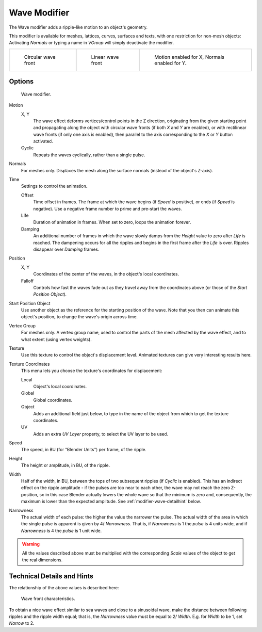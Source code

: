 
*************
Wave Modifier
*************

The Wave modifier adds a ripple-like motion to an object's geometry.

This modifier is available for meshes, lattices, curves,
surfaces and texts, with one restriction for non-mesh objects:
Activating *Normals* or typing a name in *VGroup* will simply deactivate the modifier.

.. list-table::

   * - .. figure:: /images/modifier-wave-example-circular.jpg
          :width: 180px

          Circular wave front

     - .. figure:: /images/modifier-wave-example-linear.jpg
          :width: 180px

          Linear wave front

     - .. figure:: /images/modifier-wave-example-normals.jpg
          :width: 180px

          Motion enabled for X,
          Normals enabled for Y.


Options
=======

.. figure:: /images/modifier-wave.jpg

   Wave modifier.


Motion
   X, Y
      The wave effect deforms vertices/control points in the Z direction,
      originating from the given starting point and propagating along the object with circular wave fronts
      (if both *X* and *Y* are enabled),
      or with rectilinear wave fronts (if only one axis is enabled),
      then parallel to the axis corresponding to the *X* or *Y* button activated.
   Cyclic
      Repeats the waves cyclically, rather than a single pulse.

Normals
   For meshes only. Displaces the mesh along the surface normals (instead of the object's Z-axis).

Time
   Settings to control the animation.

   Offset
      Time offset in frames. The frame at which the wave begins (if *Speed* is positive),
      or ends (if *Speed* is negative). Use a negative frame number to prime and pre-start the waves.
   Life
      Duration of animation in frames. When set to zero, loops the animation forever.
   Damping
      An additional number of frames in which the wave slowly damps from the *Height* value
      to zero after *Life* is reached.
      The dampening occurs for all the ripples and begins in the first frame after the *Life* is over.
      Ripples disappear over *Damping* frames.

Position
   X, Y
      Coordinates of the center of the waves, in the object's local coordinates.
   Falloff
      Controls how fast the waves fade out as they travel away from the coordinates above
      (or those of the *Start Position Object*).

Start Position Object
   Use another object as the reference for the starting position of the wave.
   Note that you then can animate this object's position, to change the wave's origin across time.

Vertex Group
   For meshes only. A vertex group name, used to control the parts of the mesh affected by the wave effect,
   and to what extent (using vertex weights).

Texture
   Use this texture to control the object's displacement level.
   Animated textures can give very interesting results here.

Texture Coordinates
   This menu lets you choose the texture's coordinates for displacement:

   Local
      Object's local coordinates.
   Global
      Global coordinates.
   Object
      Adds an additional field just below,
      to type in the name of the object from which to get the texture coordinates.
   UV
      Adds an extra *UV Layer* property, to select the UV layer to be used.

Speed
   The speed, in BU (for "Blender Units") per frame, of the ripple.

Height
   The height or amplitude, in BU, of the ripple.

Width
   Half of the width, in BU, between the tops of two subsequent ripples (if *Cyclic* is enabled).
   This has an indirect effect on the ripple amplitude - if the pulses are too near to each other,
   the wave may not reach the zero Z-position, so in this case Blender actually lowers the whole wave
   so that the minimum is zero and, consequently, the maximum is lower than the expected amplitude.
   See :ref:`modifier-wave-detailhint` below.

Narrowness
   The actual width of each pulse: the higher the value the narrower the pulse.
   The actual width of the area in which the single pulse is apparent is given by 4/ *Narrowness*.
   That is, if *Narrowness* is 1 the *pulse* is 4 units wide, and if *Narrowness*
   is 4 the *pulse* is 1 unit wide.


.. warning::

   All the values described above must be multiplied with the corresponding *Scale* values of the
   object to get the real dimensions.

.. _modifier-wave-detailhint:

Technical Details and Hints
===========================

The relationship of the above values is described here:


.. figure:: /images/WaveModifierParameters.jpg
   :width: 600px

   Wave front characteristics.


To obtain a nice wave effect similar to sea waves and close to a sinusoidal wave,
make the distance between following ripples and the ripple width equal; that is,
the *Narrowness* value must be equal to 2/ *Width*. 
E.g. for *Width* to be 1, set *Narrow* to 2.


